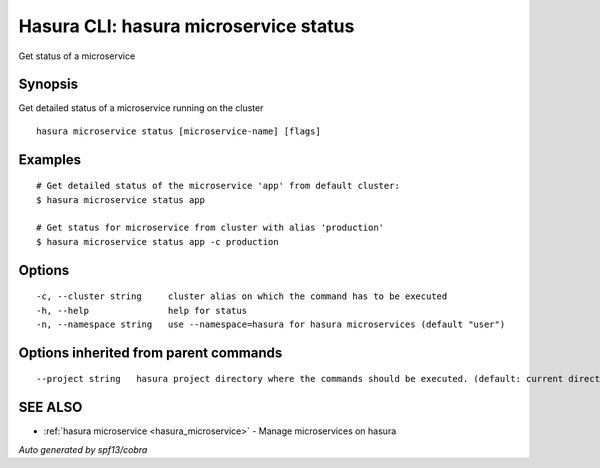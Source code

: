 .. _hasura_microservice_status:

Hasura CLI: hasura microservice status
--------------------------------------

Get status of a microservice

Synopsis
~~~~~~~~


Get detailed status of a microservice running on the cluster

::

  hasura microservice status [microservice-name] [flags]

Examples
~~~~~~~~

::

    # Get detailed status of the microservice 'app' from default cluster:
    $ hasura microservice status app

    # Get status for microservice from cluster with alias 'production'
    $ hasura microservice status app -c production

Options
~~~~~~~

::

  -c, --cluster string     cluster alias on which the command has to be executed
  -h, --help               help for status
  -n, --namespace string   use --namespace=hasura for hasura microservices (default "user")

Options inherited from parent commands
~~~~~~~~~~~~~~~~~~~~~~~~~~~~~~~~~~~~~~

::

      --project string   hasura project directory where the commands should be executed. (default: current directory)

SEE ALSO
~~~~~~~~

* :ref:`hasura microservice <hasura_microservice>` 	 - Manage microservices on hasura

*Auto generated by spf13/cobra*
